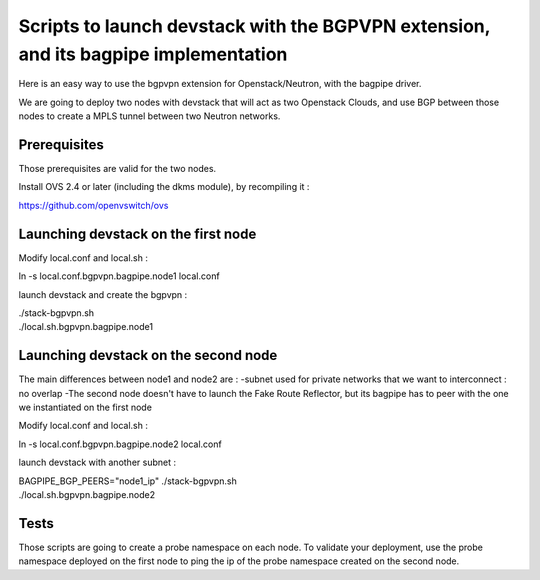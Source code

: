 Scripts to launch devstack with the BGPVPN extension, and its bagpipe implementation
====================================================================================

Here is an easy way to use the bgpvpn extension for Openstack/Neutron,
with the bagpipe driver.

We are going to deploy two nodes with devstack that will act as two Openstack
Clouds, and use BGP between those nodes
to create a MPLS tunnel between two Neutron networks.

Prerequisites
-------------

Those prerequisites are valid for the two nodes.

Install OVS 2.4 or later (including the dkms module), by recompiling it :

https://github.com/openvswitch/ovs

Launching devstack on the first node
------------------------------------

Modify local.conf and local.sh :

| ln -s local.conf.bgpvpn.bagpipe.node1 local.conf

launch devstack and create the bgpvpn : 

| ./stack-bgpvpn.sh
| ./local.sh.bgpvpn.bagpipe.node1

Launching devstack on the second node
-------------------------------------

The main differences between node1 and node2 are :
-subnet used for private networks that we want to interconnect : no overlap
-The second node doesn't have to launch the Fake Route Reflector, but its
bagpipe has to peer with the one we instantiated on the first node

Modify local.conf and local.sh :

| ln -s local.conf.bgpvpn.bagpipe.node2 local.conf

launch devstack with another subnet :

| BAGPIPE_BGP_PEERS="node1_ip" ./stack-bgpvpn.sh
| ./local.sh.bgpvpn.bagpipe.node2

Tests
-----

Those scripts are going to create a probe namespace on each node.
To validate your deployment, use the probe namespace deployed on the first node
to ping the ip of the probe namespace created on the second node.
